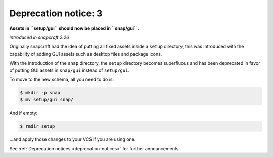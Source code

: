 .. 8403.md

.. _deprecation-notice-3:

Deprecation notice: 3
=====================

**Assets in ``setup/gui`` should now be placed in ``snap/gui``.**

*introduced in snapcraft 2.26*

Originally snapcraft had the idea of putting all fixed assets inside a ``setup`` directory, this was introduced with the capability of adding GUI assets such as desktop files and package icons.

With the introduction of the ``snap`` directory, the ``setup`` directory becomes superfluous and has been deprecated in favor of putting GUI assets in ``snap/gui`` instead of ``setup/gui``.

To move to the new schema, all you need to do is:

.. code:: bash

   $ mkdir -p snap
   $ mv setup/gui snap/

And if empty:

.. code:: bash

   $ rmdir setup

…and apply those changes to your VCS if you are using one.

See :ref:`Deprecation notices <deprecation-notices>` for further announcements.
